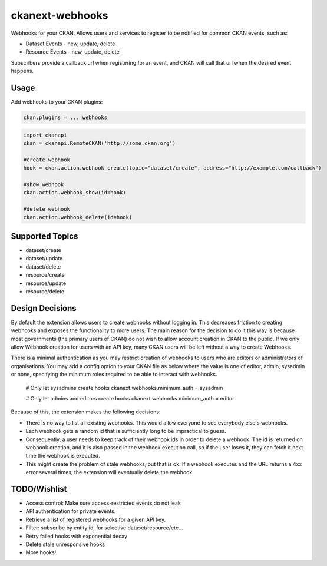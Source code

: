 ================
ckanext-webhooks
================

Webhooks for your CKAN. Allows users and services to register to be notified for
common CKAN events, such as:

- Dataset Events - new, update, delete
- Resource Events - new, update, delete

Subscribers provide a callback url when registering for an event, and CKAN will
call that url when the desired event happens.

Usage
=====
Add webhooks to your CKAN plugins:

.. code::

    ckan.plugins = ... webhooks

.. code:: python

    import ckanapi
    ckan = ckanapi.RemoteCKAN('http://some.ckan.org')

    #create webhook
    hook = ckan.action.webhook_create(topic="dataset/create", address="http://example.com/callback")

    #show webhook
    ckan.action.webhook_show(id=hook)

    #delete webhook
    ckan.action.webhook_delete(id=hook)

Supported Topics
================
- dataset/create
- dataset/update
- dataset/delete
- resource/create
- resource/update
- resource/delete

Design Decisions
==================
By default the extension allows users to create webhooks without logging in. This
decreases friction to creating webhooks and exposes the functionality to more users.
The main reason for the decision to do it this way is because most governments
(the primary users of CKAN) do not wish to allow account creation in CKAN to the
public. If we only allow Webhook creation for users with an API key, many CKAN
users will be left without a way to create Webhooks.

There is a minimal authentication as you may restrict creation of webhooks to users
who are editors or administrators of organisations.  You may add a config option
to your CKAN file as below where the value is one of editor, admin, sysadmin or
none, specifying the minimum roles required to be able to interact with webhooks.

    # Only let sysadmins create hooks
    ckanext.webhooks.minimum_auth = sysadmin

    # Only let admins and editors create hooks
    ckanext.webhooks.minimum_auth = editor

Because of this, the extension makes the following decisions:

- There is no way to list all existing webhooks. This would allow everyone to
  see everybody else's webhooks.
- Each webhook gets a random id that is sufficiently long to be impractical to
  guess.
- Consequently, a user needs to keep track of their webhook ids in order to
  delete a webhook. The id is returned on webhook creation, and it is also passed
  in the webhook execution call, so if the user loses it, they can fetch it next
  time the webhook is executed.
- This might create the problem of stale webhooks, but that is ok. If a webhook
  executes and the URL returns a 4xx error several times, the extension will
  eventually delete the webhook.

TODO/Wishlist
====

- Access control: Make sure access-restricted events do not leak
- API authentication for private events.
- Retrieve a list of registered webhooks for a given API key.
- Filter: subscribe by entity id, for selective dataset/resource/etc...
- Retry failed hooks with exponential decay
- Delete stale unresponsive hooks
- More hooks!
